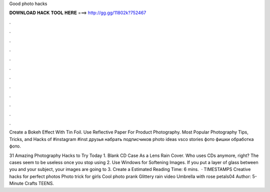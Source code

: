 Good photo hacks



𝐃𝐎𝐖𝐍𝐋𝐎𝐀𝐃 𝐇𝐀𝐂𝐊 𝐓𝐎𝐎𝐋 𝐇𝐄𝐑𝐄 ===> http://gg.gg/11802k?752467



.



.



.



.



.



.



.



.



.



.



.



.

Create a Bokeh Effect With Tin Foil. Use Reflective Paper For Product Photography. Most Popular Photography Tips, Tricks, and Hacks of #instagram #inst друзья набрать подписчиков photo ideas vsco stories фото фишки обработка фото.

31 Amazing Photography Hacks to Try Today 1. Blank CD Case As a Lens Rain Cover. Who uses CDs anymore, right? The cases seem to be useless once you stop using 2. Use Windows for Softening Images. If you put a layer of glass between you and your subject, your images are going to 3. Create a Estimated Reading Time: 6 mins.  · TIMESTAMPS Creative hacks for perfect photos Photo trick for girls Cool photo prank Glittery rain video Umbrella with rose petals04 Author: 5-Minute Crafts TEENS.
